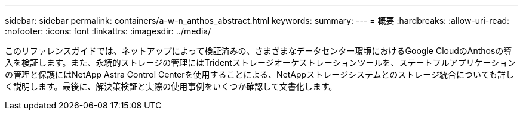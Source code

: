 ---
sidebar: sidebar 
permalink: containers/a-w-n_anthos_abstract.html 
keywords:  
summary:  
---
= 概要
:hardbreaks:
:allow-uri-read: 
:nofooter: 
:icons: font
:linkattrs: 
:imagesdir: ../media/


[role="lead"]
このリファレンスガイドでは、ネットアップによって検証済みの、さまざまなデータセンター環境におけるGoogle CloudのAnthosの導入を検証します。また、永続的ストレージの管理にはTridentストレージオーケストレーションツールを、ステートフルアプリケーションの管理と保護にはNetApp Astra Control Centerを使用することによる、NetAppストレージシステムとのストレージ統合についても詳しく説明します。最後に、解決策検証と実際の使用事例をいくつか確認して文書化します。
